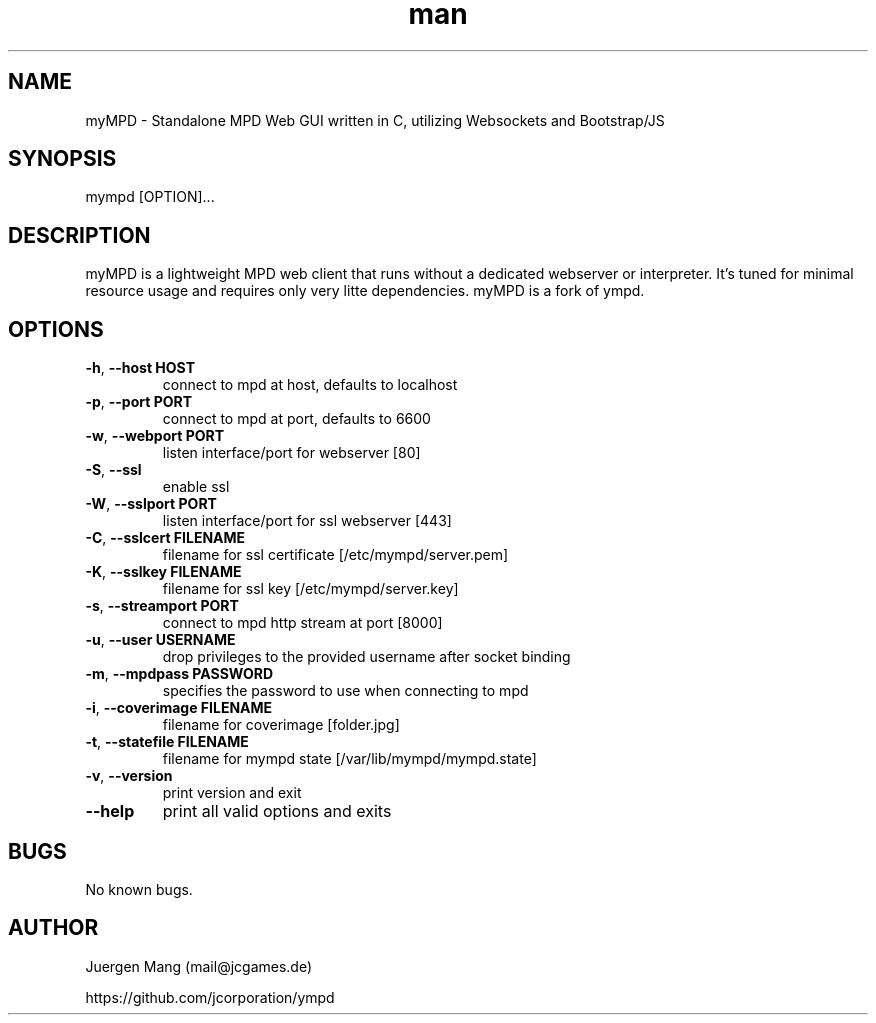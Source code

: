 .\" Manpage for myMPD.
.\" Contact mail@jcgames.de to correct errors or typos.
.TH man 1 "24 May 2018" "1.0.0" "myMPD man page"
.SH NAME
myMPD \- Standalone MPD Web GUI written in C, utilizing Websockets and Bootstrap/JS
.SH SYNOPSIS
mympd [OPTION]...
.SH DESCRIPTION
myMPD is a lightweight MPD web client that runs without a dedicated webserver or interpreter. 
It's tuned for minimal resource usage and requires only very litte dependencies. 
myMPD is a fork of ympd.

.SH OPTIONS
.TP
\fB\-h\fR, \fB\-\-host HOST\fR
connect to mpd at host, defaults to localhost
.TP
\fB\-p\fR, \fB\-\-port PORT\fR
connect to mpd at port, defaults to 6600
.TP
\fB\-w\fR, \fB\-\-webport PORT\fR
listen interface/port for webserver [80]
.TP
\fB\-S\fR, \fB\-\-ssl\fR
enable ssl
.TP
\fB\-W\fR, \fB\-\-sslport PORT\fR
listen interface/port for ssl webserver [443]
.TP
\fB\-C\fR, \fB\-\-sslcert FILENAME\fR
filename for ssl certificate [/etc/mympd/server.pem]
.TP
\fB\-K\fR, \fB\-\-sslkey FILENAME\fR
filename for ssl key [/etc/mympd/server.key]
.TP
\fB-s\fR, \fB\-\-streamport PORT
connect to mpd http stream at port [8000]
.TP
\fB\-u\fR, \fB\-\-user USERNAME\fR
drop privileges to the provided username after socket binding
.TP
\fB\-m\fR, \fB\-\-mpdpass PASSWORD\fR
specifies the password to use when connecting to mpd
.TP
\fB-i\fR, \fB\-\-coverimage FILENAME\fR
filename for coverimage [folder.jpg]
.TP
\fB-t\fR, \fB\-\-statefile FILENAME\fR
filename for mympd state [/var/lib/mympd/mympd.state]
.TP
\fB\-v\fR, \fB\-\-version\fR
print version and exit
.TP
\fB\-\-help\fR
print all valid options and exits
.SH BUGS
No known bugs.
.SH AUTHOR
Juergen Mang (mail@jcgames.de)

https://github.com/jcorporation/ympd